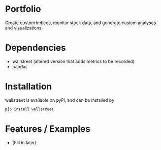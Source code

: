 * Portfolio

Create custom indices, monitor stock data, and generate custom analyses and visualizations.

* Dependencies
- wallstreet (altered version that adds metrics to be recorded)
- pandas

* Installation

wallstreet is available on pyPi, and can be installed by

#+BEGIN_SRC bash
pip install wallstreet
#+END_SRC
   
* Features / Examples
- (Fill in later)

